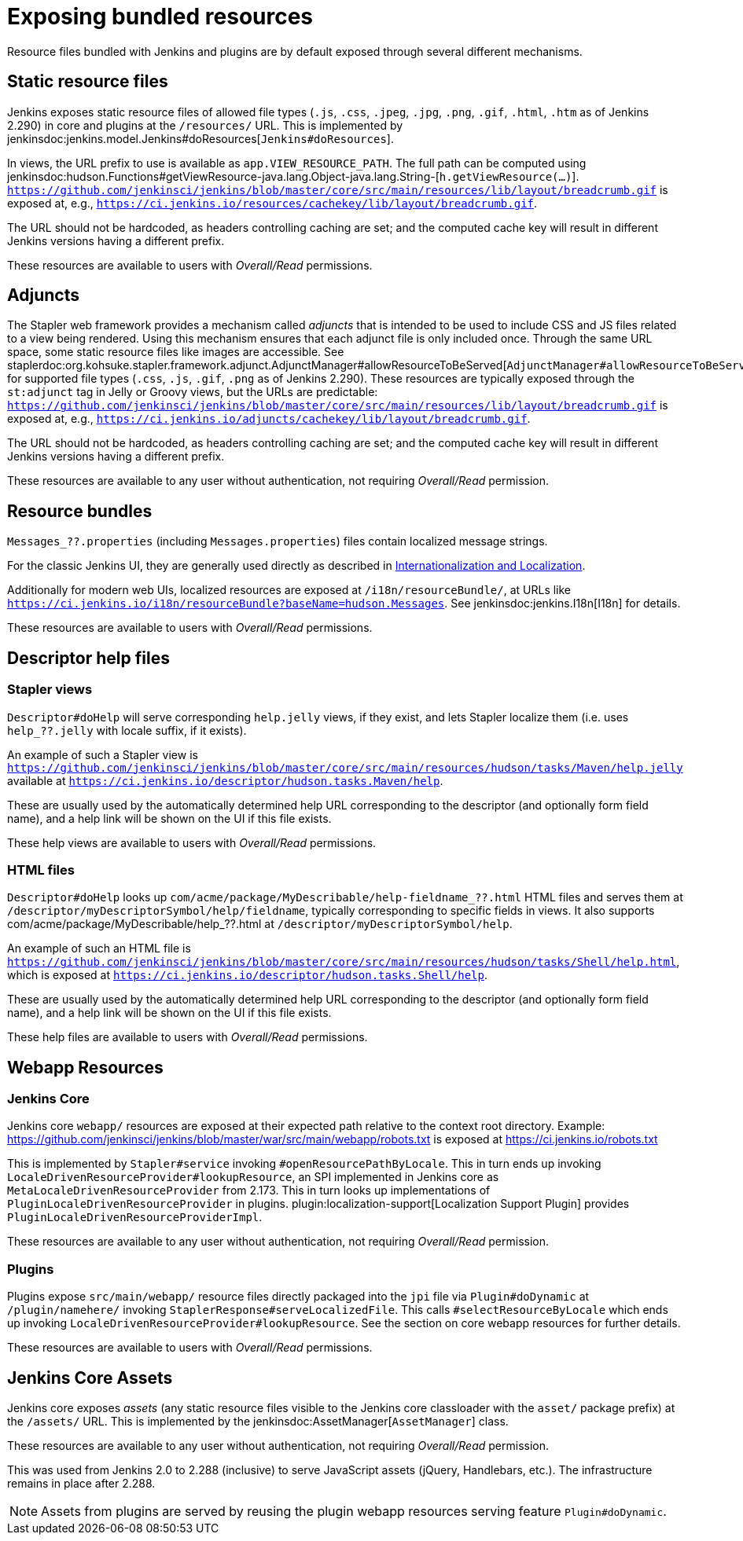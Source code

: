 = Exposing bundled resources

Resource files bundled with Jenkins and plugins are by default exposed through several different mechanisms.

== Static resource files

Jenkins exposes static resource files of allowed file types (`.js`, `.css`, `.jpeg`, `.jpg`, `.png`, `.gif`, `.html`, `.htm` as of Jenkins 2.290) in core and plugins at the `/resources/` URL.
This is implemented by jenkinsdoc:jenkins.model.Jenkins#doResources[`Jenkins#doResources`].

In views, the URL prefix to use is available as `app.VIEW_RESOURCE_PATH`.
The full path can be computed using jenkinsdoc:hudson.Functions#getViewResource-java.lang.Object-java.lang.String-[`h.getViewResource(...)`].
`https://github.com/jenkinsci/jenkins/blob/master/core/src/main/resources/lib/layout/breadcrumb.gif` is exposed at, e.g., `https://ci.jenkins.io/resources/cachekey/lib/layout/breadcrumb.gif`.

The URL should not be hardcoded, as headers controlling caching are set; and the computed cache key will result in different Jenkins versions having a different prefix.

These resources are available to users with _Overall/Read_ permissions.


== Adjuncts

The Stapler web framework provides a mechanism called _adjuncts_ that is intended to be used to include CSS and JS files related to a view being rendered.
Using this mechanism ensures that each adjunct file is only included once.
Through the same URL space, some static resource files like images are accessible.
See staplerdoc:org.kohsuke.stapler.framework.adjunct.AdjunctManager#allowResourceToBeServed[`AdjunctManager#allowResourceToBeServed`] for supported file types (`.css`, `.js`, `.gif`, `.png` as of Jenkins 2.290).
These resources are typically exposed through the `st:adjunct` tag in Jelly or Groovy views, but the URLs are predictable:
`https://github.com/jenkinsci/jenkins/blob/master/core/src/main/resources/lib/layout/breadcrumb.gif` is exposed at, e.g., `https://ci.jenkins.io/adjuncts/cachekey/lib/layout/breadcrumb.gif`.

The URL should not be hardcoded, as headers controlling caching are set; and the computed cache key will result in different Jenkins versions having a different prefix.

These resources are available to any user without authentication, not requiring _Overall/Read_ permission.


== Resource bundles

`Messages_??.properties` (including `Messages.properties`) files contain localized message strings.

For the classic Jenkins UI, they are generally used directly as described in link:/doc/developer/internationalization/[Internationalization and Localization].

Additionally for modern web UIs, localized resources are exposed at `/i18n/resourceBundle/`, at URLs like `https://ci.jenkins.io/i18n/resourceBundle?baseName=hudson.Messages`.
See jenkinsdoc:jenkins.I18n[I18n] for details.

These resources are available to users with _Overall/Read_ permissions.


== Descriptor help files

=== Stapler views

`Descriptor#doHelp` will serve corresponding `help.jelly` views, if they exist, and lets Stapler localize them (i.e. uses `help_??.jelly` with locale suffix, if it exists).

An example of such a Stapler view is `https://github.com/jenkinsci/jenkins/blob/master/core/src/main/resources/hudson/tasks/Maven/help.jelly` available at `https://ci.jenkins.io/descriptor/hudson.tasks.Maven/help`.

These are usually used by the automatically determined help URL corresponding to the descriptor (and optionally form field name), and a help link will be shown on the UI if this file exists.

These help views are available to users with _Overall/Read_ permissions.



=== HTML files

`Descriptor#doHelp` looks up `com/acme/package/MyDescribable/help-fieldname_??.html` HTML files and serves them at `/descriptor/myDescriptorSymbol/help/fieldname`, typically corresponding to specific fields in views. It also supports com/acme/package/MyDescribable/help_??.html at `/descriptor/myDescriptorSymbol/help`.

An example of such an HTML file is `https://github.com/jenkinsci/jenkins/blob/master/core/src/main/resources/hudson/tasks/Shell/help.html`, which is exposed at `https://ci.jenkins.io/descriptor/hudson.tasks.Shell/help`.

These are usually used by the automatically determined help URL corresponding to the descriptor (and optionally form field name), and a help link will be shown on the UI if this file exists.

These help files are available to users with _Overall/Read_ permissions.



== Webapp Resources

=== Jenkins Core

Jenkins core `webapp/` resources are exposed at their expected path relative to the context root directory.
Example: https://github.com/jenkinsci/jenkins/blob/master/war/src/main/webapp/robots.txt is exposed at https://ci.jenkins.io/robots.txt

This is implemented by `Stapler#service` invoking `#openResourcePathByLocale`.
This in turn ends up invoking `LocaleDrivenResourceProvider#lookupResource`, an SPI implemented in Jenkins core as `MetaLocaleDrivenResourceProvider` from 2.173.
This in turn looks up implementations of `PluginLocaleDrivenResourceProvider` in plugins.
plugin:localization-support[Localization Support Plugin] provides `PluginLocaleDrivenResourceProviderImpl`.

These resources are available to any user without authentication, not requiring _Overall/Read_ permission.

=== Plugins

Plugins expose `src/main/webapp/` resource files directly packaged into the `jpi` file via `Plugin#doDynamic` at `/plugin/namehere/` invoking `StaplerResponse#serveLocalizedFile`.
This calls `#selectResourceByLocale` which ends up invoking `LocaleDrivenResourceProvider#lookupResource`.
See the section on core webapp resources for further details.

These resources are available to users with _Overall/Read_ permissions.

== Jenkins Core Assets

Jenkins core exposes _assets_ (any static resource files visible to the Jenkins core classloader with the `asset/` package prefix) at the `/assets/` URL.
This is implemented by the jenkinsdoc:AssetManager[`AssetManager`] class.

These resources are available to any user without authentication, not requiring _Overall/Read_ permission.

This was used from Jenkins 2.0 to 2.288 (inclusive) to serve JavaScript assets (jQuery, Handlebars, etc.).
The infrastructure remains in place after 2.288.

NOTE: Assets from plugins are served by reusing the plugin webapp resources serving feature `Plugin#doDynamic`.

